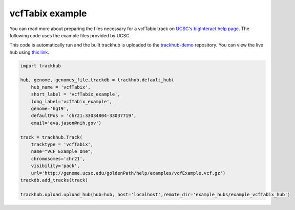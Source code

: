 .. _vcfTabix:

vcfTabix example
----------------
You can read more about preparing the files necessary for a vcfTabix track
on `UCSC's bigInteract help page
<https://genome.ucsc.edu/goldenPath/help/vcf.html>`_. The following code
uses the example files provided by UCSC.

This code is automatically run and the built trackhub is uploaded to the
`trackhub-demo <https://github.com/daler/trackhub-demo>`_ repository. You can
view the live hub using `this link <http://genome.ucsc.edu/cgi-bin/hgTracks?db=hg19&hubUrl=https://raw.githubusercontent.com/daler/trackhub-demo/master/example_vcfTabix_hub/vcfTabix.hub.txt&position=chr21:33034804-33037719>`_.

.. code-block:: python

    import trackhub

    hub, genome, genomes_file,trackdb = trackhub.default_hub(
        hub_name = 'vcfTabix',
        short_label = 'vcfTabix_example',
        long_label='vcfTabix_example',
        genome='hg19',
        defaultPos = 'chr21:33034804-33037719',
        email='eva.jason@nih.gov')

    track = trackhub.Track(
        tracktype = 'vcfTabix',
        name="VCF_Example_One",
        chromosomes='chr21',
        visibility='pack',
        url='http://genome.ucsc.edu/goldenPath/help/examples/vcfExample.vcf.gz')
    trackdb.add_tracks(track)

    trackhub.upload.upload_hub(hub=hub, host='localhost',remote_dir='example_hubs/example_vcfTabix_hub')

